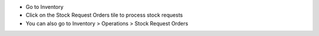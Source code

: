 * Go to Inventory
* Click on the Stock Request Orders tile to process stock requests
* You can also go to Inventory > Operations > Stock Request Orders
